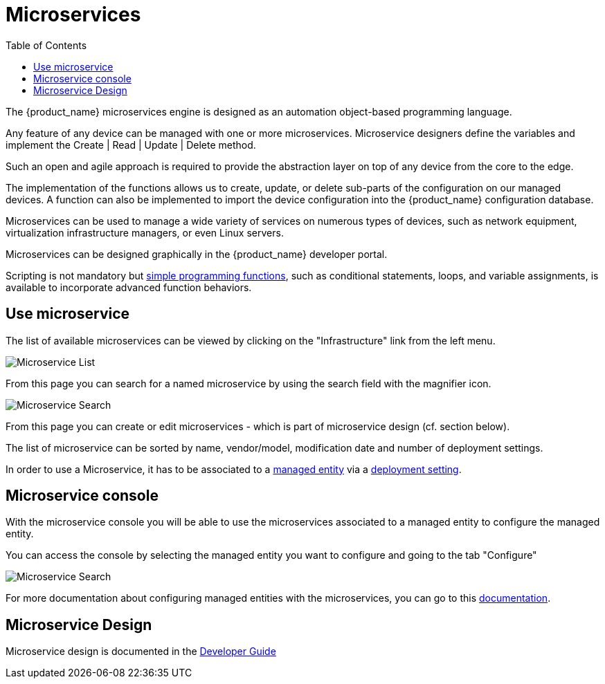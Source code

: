 = Microservices
:doctype: book
:imagesdir: ./resources/
ifdef::env-github,env-browser[:outfilesuffix: .adoc]
:toc: left
:toclevels: 4 

The {product_name} microservices engine is designed as an automation object-based programming language.

Any feature of any device can be managed with one or more microservices. 
Microservice designers define the variables and implement the Create | Read | Update | Delete method.

Such an open and agile approach is required to provide the abstraction layer on top of any device from the core to the edge.

The implementation of the functions allows us to create, update, or delete sub-parts of the configuration on our managed devices. 
A function can also be implemented to import the device configuration into the {product_name} configuration database.

Microservices can be used to manage a wide variety of services on numerous types of devices, such as network equipment, virtualization infrastructure managers, or even Linux servers.

Microservices can be designed graphically in the {product_name} developer portal. 

Scripting is not mandatory but link:../developer-guide/microservice_smarty_templating{outfilesuffix}[simple programming functions], such as conditional statements, loops, and variable assignments, is available to incorporate advanced function behaviors.

== Use microservice

The list of available microservices can be viewed by clicking on the "Infrastructure" link from the left menu.

image:images/configurations_me_list_admin.png[Microservice List]

From this page you can search for a named microservice by using the search field with the magnifier icon.

image:images/configurations_ms_search.png[Microservice Search]

From this page you can create or edit microservices - which is part of microservice design (cf. section below).

The list of microservice can be sorted by name, vendor/model, modification date and number of deployment settings.

In order to use a Microservice, it has to be associated to a link:managed_entities{outfilesuffix}[managed entity] via a link:configuration_deployment_settings{outfilesuffix}[deployment setting].

[#microservice-console]
== Microservice console

With the microservice console you will be able to use the microservices associated to a managed entity to configure the managed entity.

You can access the console by selecting the managed entity you want to configure and going to the tab "Configure"

image:images/microservice_console.png[Microservice Search]

For more documentation about configuring managed entities with the microservices, you can go to this link:managed_entities{outfilesuffix}[documentation].

== Microservice Design

Microservice design is documented in the link:../developer-guide/index{outfilesuffix}[Developer Guide]

